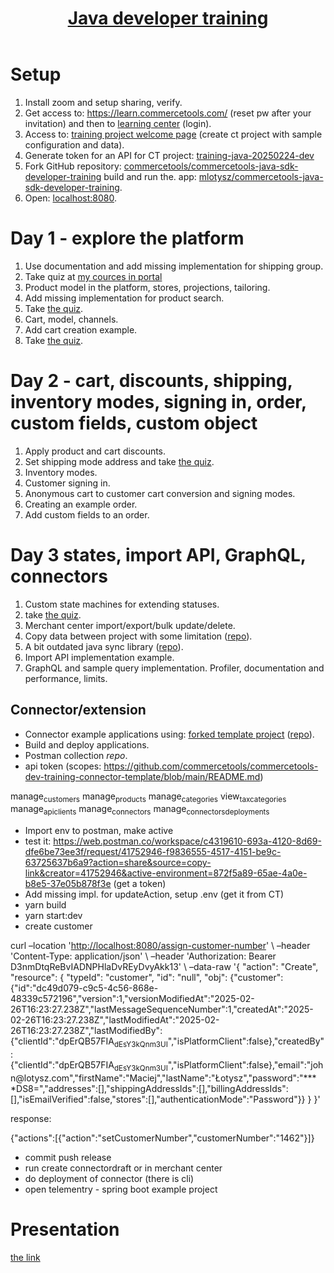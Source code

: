 #+title: [[https://commercetools.com/training/java-developer][Java developer training]]

* Setup

1. Install zoom and setup sharing, verify.
2. Get access to: https://learn.commercetools.com/ (reset pw after your
   invitation) and then to [[https://docs.commercetools.com/docs/learning][learning center]] (login).
3. Access to: [[https://mc.europe-west1.gcp.commercetools.com/training-java-20250224-dev/welcome][training project welcome page]] (create ct project with sample
   configuration and data).
4. Generate token for an API for CT project: [[https://mc.europe-west1.gcp.commercetools.com/training-java-20250224-dev/settings/developer/api-clients][training-java-20250224-dev]]
5. Fork GitHub repository:
   [[https://github.com/commercetools/commercetools-java-sdk-developer-training][commercetools/commercetools-java-sdk-developer-training]] build and run the.
   app: [[https://github.com/mlotysz/commercetools-java-sdk-developer-training][mlotysz/commercetools-java-sdk-developer-training]].
6. Open: [[http://localhost:8080/][localhost:8080]].

* Day 1 - explore the platform

1. Use documentation and add missing implementation for shipping group.
2. Take quiz at [[https://learn.commercetools.com/my/courses.php][my cources in portal]]
3. Product model in the platform, stores, projections, tailoring.
4. Add missing implementation for product search.
5. Take [[https://learn.commercetools.com/mod/quiz/view.php?id=1524][the quiz]].
6. Cart, model, channels.
7. Add cart creation example.
8. Take [[https://learn.commercetools.com/mod/quiz/view.php?id=1525][the quiz]].

* Day 2 - cart, discounts, shipping, inventory modes, signing in, order, custom fields, custom object

1. Apply product and cart discounts.
2. Set shipping mode address and take [[https://learn.commercetools.com/mod/quiz/view.php?id=1526][the quiz]].
3. Inventory modes.
4. Customer signing in.
5. Anonymous cart to customer cart conversion and signing modes.
6. Creating an example order.
7. Add custom fields to an order.

* Day 3 states, import API, GraphQL, connectors

1. Custom state machines for extending statuses.
2. take [[https://learn.commercetools.com/mod/quiz/view.php?id=1528][the quiz]].
3. Merchant center import/export/bulk update/delete.
4. Copy data between project with some limitation ([[https://github.com/commercetools/commercetools-project-sync][repo]]).
5. A bit outdated java sync library ([[https://github.com/commercetools/commercetools-sync-java][repo]]).
6. Import API implementation example.
7. GraphQL and sample query implementation. Profiler, documentation and
   performance, limits.

** Connector/extension

- Connector example applications using: [[https://github.com/commercetools/commercetools-dev-training-connector-template][forked template project]] ([[https://github.com/mlotysz/commercetools-dev-training-connector-template][repo]]).
- Build and deploy applications.
- Postman collection [[git@github.com:mlotysz/commercetools-postman-collection-training.git][repo]].
- api token (scopes: https://github.com/commercetools/commercetools-dev-training-connector-template/blob/main/README.md)

manage_customers
manage_products
manage_categories
view_tax_categories
manage_api_clients
manage_connectors
manage_connectors_deployments

- Import env to postman, make active
- test it: https://web.postman.co/workspace/c4319610-693a-4120-8d69-dfe6be73ee3f/request/41752946-f9836555-4517-4151-be9c-63725637b6a9?action=share&source=copy-link&creator=41752946&active-environment=872f5a89-65ae-4a0e-b8e5-37e05b878f3e (get a token)
- Add missing impl. for updateAction, setup .env (get it from CT)
- yarn build
- yarn start:dev
- create customer

curl --location 'http://localhost:8080/assign-customer-number' \
--header 'Content-Type: application/json' \
--header 'Authorization: Bearer D3nmDtqReBvIADNPHlaDvREyDvyAkk13' \
--data-raw '{
    "action": "Create",
    "resource": {
        "typeId": "customer",
        "id": "null",
        "obj": {"customer":{"id":"dc49d079-c9c5-4c56-868e-48339c572196","version":1,"versionModifiedAt":"2025-02-26T16:23:27.238Z","lastMessageSequenceNumber":1,"createdAt":"2025-02-26T16:23:27.238Z","lastModifiedAt":"2025-02-26T16:23:27.238Z","lastModifiedBy":{"clientId":"dpErQB57FIA_dEsY3kQnm3UI","isPlatformClient":false},"createdBy":{"clientId":"dpErQB57FIA_dEsY3kQnm3UI","isPlatformClient":false},"email":"john@lotysz.com","firstName":"Maciej","lastName":"Łotysz","password":"****DS8=","addresses":[],"shippingAddressIds":[],"billingAddressIds":[],"isEmailVerified":false,"stores":[],"authenticationMode":"Password"}}
    }
}'

response:

{"actions":[{"action":"setCustomerNumber","customerNumber":"1462"}]}

- commit push release
- run create connectordraft or in merchant center
- do deployment of connector (there is cli)
- open telementry - spring boot example project

* Presentation

[[https://learn.commercetools.com/pluginfile.php/15047/mod_resource/content/7/DeveloperCourse_Java%2BNET%2BJS_20240305.pdf][the link]]
